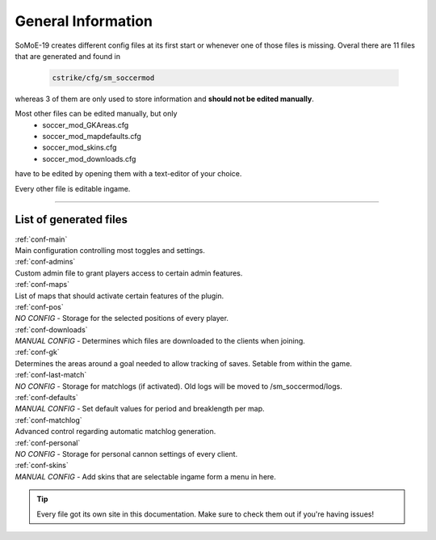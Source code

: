 .. _configs:

===================
General Information
===================

SoMoE-19 creates different config files at its first start or whenever one of those files is missing.
Overal there are 11 files that are generated and found in

	.. code-block:: none
	
		cstrike/cfg/sm_soccermod

whereas 3 of them are only used to store information and **should not be edited manually**.

Most other files can be edited manually, but only 
 - soccer_mod_GKAreas.cfg
 - soccer_mod_mapdefaults.cfg
 - soccer_mod_skins.cfg
 - soccer_mod_downloads.cfg

have to be edited by opening them with a text-editor of your choice.

Every other file is editable ingame.

----

-----------------------
List of generated files
-----------------------

| :ref:`conf-main`
| Main configuration controlling most toggles and settings.

| :ref:`conf-admins`
| Custom admin file to grant players access to certain admin features.

| :ref:`conf-maps`
| List of maps that should activate certain features of the plugin.

| :ref:`conf-pos`
| *NO CONFIG* - Storage for the selected positions of every player.

| :ref:`conf-downloads`
| *MANUAL CONFIG* - Determines which files are downloaded to the clients when joining.

| :ref:`conf-gk`
| Determines the areas around a goal needed to allow tracking of saves. Setable from within the game.

| :ref:`conf-last-match`
| *NO CONFIG* - Storage for matchlogs (if activated). Old logs will be moved to /sm_soccermod/logs.

| :ref:`conf-defaults`
| *MANUAL CONFIG* - Set default values for period and breaklength per map.

| :ref:`conf-matchlog`
| Advanced control regarding automatic matchlog generation.

| :ref:`conf-personal`
| *NO CONFIG* - Storage for personal cannon settings of every client.

| :ref:`conf-skins`
| *MANUAL CONFIG* - Add skins that are selectable ingame form a menu in here.

.. tip::
   Every file got its own site in this documentation. Make sure to check them out if you're having issues!
